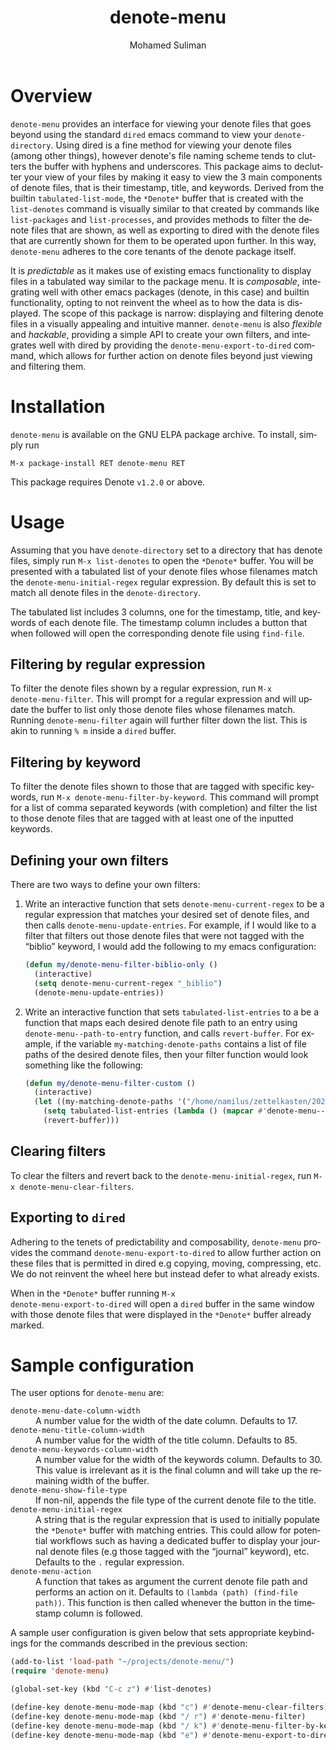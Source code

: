 #+title: denote-menu
#+author: Mohamed Suliman                
#+email: sulimanm@tcd.ie
#+language: en
#+options: ':t toc:nil author:t email:t num:t

#+html: <a href="http://elpa.gnu.org/packages/denote-menu.html"><img alt="GNU ELPA" src="https://elpa.gnu.org/packages/denote-menu.svg"/></a>

* Overview
=denote-menu= provides an interface for viewing your denote files that
goes beyond using the standard =dired= emacs command to view your
=denote-directory=. Using dired is a fine method for viewing your
denote files (among other things), however denote's file naming scheme
tends to clutters the buffer with hyphens and underscores. This
package aims to declutter your view of your files by making it easy to
view the 3 main components of denote files, that is their timestamp,
title, and keywords. Derived from the builtin =tabulated-list-mode=,
the =*Denote*= buffer that is created with the =list-denotes= command
is visually similar to that created by commands like =list-packages=
and =list-processes=, and provides methods to filter the denote files
that are shown, as well as exporting to dired with the denote files
that are currently shown for them to be operated upon further. In this
way, =denote-menu= adheres to the core tenants of the denote package
itself.

It is /predictable/ as it makes use of existing emacs functionality to
display files in a tabulated way similar to the package menu. It is
/composable/, integrating well with other emacs packages (denote, in
this case) and builtin functionality, opting to not reinvent the wheel
as to how the data is displayed. The scope of this package is narrow:
displaying and filtering denote files in a visually appealing and
intuitive manner. =denote-menu= is also /flexible/ and /hackable/,
providing a simple API to create your own filters, and integrates well
with dired by providing the =denote-menu-export-to-dired= command,
which allows for further action on denote files beyond just viewing and
filtering them.

#+attr_html: :width 750px
[[file:screenshots/screenshot.png]]

* Installation
=denote-menu= is available on the GNU ELPA package archive. To install,
simply run

#+begin_example
M-x package-install RET denote-menu RET
#+end_example


This package requires Denote =v1.2.0= or above.
* Usage
Assuming that you have =denote-directory= set to a directory that has
denote files, simply run =M-x list-denotes= to open the =*Denote*=
buffer. You will be presented with a tabulated list of your denote
files whose filenames match the =denote-menu-initial-regex= regular
expression. By default this is set to match all denote files in the
=denote-directory=.

The tabulated list includes 3 columns, one for the timestamp, title,
and keywords of each denote file. The timestamp column includes a
button that when followed will open the corresponding denote file
using =find-file=.

** Filtering by regular expression
To filter the denote files shown by a regular expression, run =M-x
denote-menu-filter=. This will prompt for a regular expression and
will update the buffer to list only those denote files whose filenames
match. Running =denote-menu-filter= again will further filter down the
list. This is akin to running =% m= inside a =dired= buffer.
** Filtering by keyword
To filter the denote files shown to those that are tagged with
specific keywords, run =M-x denote-menu-filter-by-keyword=. This
command will prompt for a list of comma separated keywords (with
completion) and filter the list to those denote files that are tagged
with at least one of the inputted keywords.
** Defining your own filters
There are two ways to define your own filters:
1. Write an interactive function that sets =denote-menu-current-regex=
   to be a regular expression that matches your desired set of denote
   files, and then calls =denote-menu-update-entries=. For example, if
   I would like to a filter that filters out those denote files that
   were not tagged with the "biblio" keyword, I would add the following to my
   emacs configuration:
   #+begin_src emacs-lisp
(defun my/denote-menu-filter-biblio-only ()
  (interactive)
  (setq denote-menu-current-regex "_biblio")
  (denote-menu-update-entries))
   #+end_src

2. Write an interactive function that sets =tabulated-list-entries= to
   a be a function that maps each desired denote file path to an entry
   using =denote-menu--path-to-entry= function, and calls
   =revert-buffer=. For example, if the variable
   =my-matching-denote-paths= contains a list of file paths of the
   desired denote files, then your filter function would look something like the following:
   #+begin_src emacs-lisp
(defun my/denote-menu-filter-custom ()
  (interactive)
  (let ((my-matching-denote-paths '("/home/namilus/zettelkasten/20220719T135304--this-is-my-first-note__meta.org")))
    (setq tabulated-list-entries (lambda () (mapcar #'denote-menu--path-to-entry my-matching-denote-paths)))
    (revert-buffer)))
   #+end_src
** Clearing filters
 To clear the filters and revert back to the
=denote-menu-initial-regex=, run =M-x denote-menu-clear-filters=.
** Exporting to =dired=
Adhering to the tenets of predictability and composability,
=denote-menu= provides the command =denote-menu-export-to-dired= to
allow further action on these files that is permitted in dired e.g
copying, moving, compressing, etc. We do not reinvent the wheel here
but instead defer to what already exists.

When in the =*Denote*= buffer running =M-x
denote-menu-export-to-dired= will open a =dired= buffer in the same
window with those denote files that were displayed in the =*Denote*=
buffer already marked.
* Sample configuration
The user options for =denote-menu= are:
- =denote-menu-date-column-width= :: A number value for the width of
  the date column. Defaults to 17.
- =denote-menu-title-column-width= :: A number value for the width of
  the title column. Defaults to 85.
- =denote-menu-keywords-column-width= :: A number value for the width
  of the keywords column. Defaults to 30. This value is irrelevant as
  it is the final column and will take up the remaining width of the buffer.
- =denote-menu-show-file-type= :: If non-nil, appends the file type of
  the current denote file to the title.
- =denote-menu-initial-regex= :: A string that is the regular
  expression that is used to initially populate the =*Denote*= buffer
  with matching entries. This could allow for potential workflows such
  as having a dedicated buffer to display your journal denote files
  (e.g those tagged with the "journal" keyword), etc. Defaults to the 
  =.= regular expression.
- =denote-menu-action= :: A function that takes as argument the
  current denote file path and performs an action on it. Defaults to
  =(lambda (path) (find-file path))=. This function is then called
  whenever the button in the timestamp column is followed.


A sample user configuration is given below that sets appropriate
keybindings for the commands described in the previous section:

#+begin_src emacs-lisp
(add-to-list 'load-path "~/projects/denote-menu/")
(require 'denote-menu)

(global-set-key (kbd "C-c z") #'list-denotes)

(define-key denote-menu-mode-map (kbd "c") #'denote-menu-clear-filters)
(define-key denote-menu-mode-map (kbd "/ r") #'denote-menu-filter)
(define-key denote-menu-mode-map (kbd "/ k") #'denote-menu-filter-by-keyword)
(define-key denote-menu-mode-map (kbd "e") #'denote-menu-export-to-dired)
#+end_src

